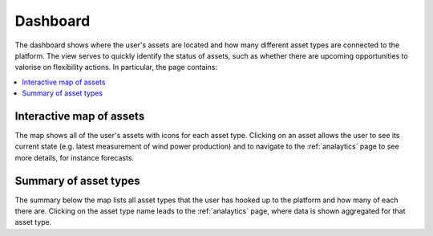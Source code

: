 .. _dashboard:

*********
Dashboard
*********

The dashboard shows where the user's assets are located and how many different asset types are connected to the platform.
The view serves to quickly identify the status of assets, such as whether there are upcoming opportunities to valorise on flexibility actions.
In particular, the page contains:

.. contents::
    :local:
    :depth: 1


.. image:: https://github.com/SeitaBV/screenshots/raw/main/screenshot_dashboard.png
    :align: center
..    :scale: 40%


.. _dashboard_map:

Interactive map of assets
=========================

The map shows all of the user's assets with icons for each asset type.
Clicking on an asset allows the user to see its current state (e.g. latest measurement of wind power production) and to navigate to the :ref:`analaytics` page
to see more details, for instance forecasts.


.. _dashboard_summary:

Summary of asset types
======================

The summary below the map lists all asset types that the user has hooked up to the platform and how many of each there are.
Clicking on the asset type name leads to the :ref:`analaytics` page, where data is shown aggregated for that asset type. 

